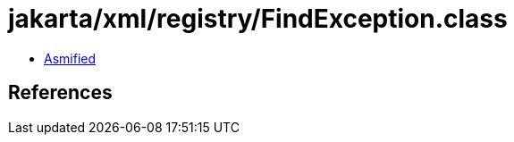 = jakarta/xml/registry/FindException.class

 - link:FindException-asmified.java[Asmified]

== References

